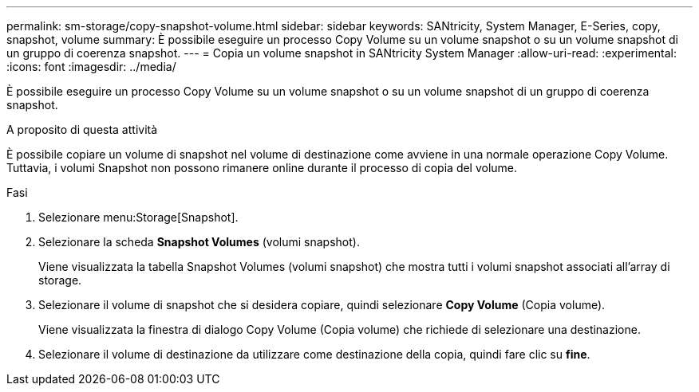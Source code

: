 ---
permalink: sm-storage/copy-snapshot-volume.html 
sidebar: sidebar 
keywords: SANtricity, System Manager, E-Series, copy, snapshot, volume 
summary: È possibile eseguire un processo Copy Volume su un volume snapshot o su un volume snapshot di un gruppo di coerenza snapshot. 
---
= Copia un volume snapshot in SANtricity System Manager
:allow-uri-read: 
:experimental: 
:icons: font
:imagesdir: ../media/


[role="lead"]
È possibile eseguire un processo Copy Volume su un volume snapshot o su un volume snapshot di un gruppo di coerenza snapshot.

.A proposito di questa attività
È possibile copiare un volume di snapshot nel volume di destinazione come avviene in una normale operazione Copy Volume. Tuttavia, i volumi Snapshot non possono rimanere online durante il processo di copia del volume.

.Fasi
. Selezionare menu:Storage[Snapshot].
. Selezionare la scheda *Snapshot Volumes* (volumi snapshot).
+
Viene visualizzata la tabella Snapshot Volumes (volumi snapshot) che mostra tutti i volumi snapshot associati all'array di storage.

. Selezionare il volume di snapshot che si desidera copiare, quindi selezionare *Copy Volume* (Copia volume).
+
Viene visualizzata la finestra di dialogo Copy Volume (Copia volume) che richiede di selezionare una destinazione.

. Selezionare il volume di destinazione da utilizzare come destinazione della copia, quindi fare clic su *fine*.

